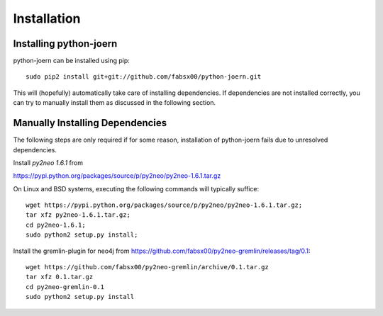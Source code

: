 Installation
=============

Installing python-joern
------------------------

python-joern can be installed using pip::

	sudo pip2 install git+git://github.com/fabsx00/python-joern.git

This will (hopefully) automatically take care of installing
dependencies. If dependencies are not installed correctly, you can try
to manually install them as discussed in the following section.


Manually Installing Dependencies
-------------------------------------------

The following steps are only required if for some reason, installation
of python-joern fails due to unresolved dependencies.

Install *py2neo 1.6.1* from

https://pypi.python.org/packages/source/p/py2neo/py2neo-1.6.1.tar.gz

On Linux and BSD systems, executing the following commands will
typically suffice::

	wget https://pypi.python.org/packages/source/p/py2neo/py2neo-1.6.1.tar.gz;
	tar xfz py2neo-1.6.1.tar.gz;
	cd py2neo-1.6.1;
	sudo python2 setup.py install;

Install the gremlin-plugin for neo4j from
https://github.com/fabsx00/py2neo-gremlin/releases/tag/0.1::

	wget https://github.com/fabsx00/py2neo-gremlin/archive/0.1.tar.gz
	tar xfz 0.1.tar.gz
	cd py2neo-gremlin-0.1
	sudo python2 setup.py install
